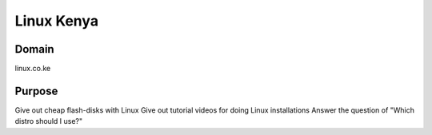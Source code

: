 Linux Kenya
===========


Domain
------
linux.co.ke


Purpose
-------
Give out cheap flash-disks with Linux 
Give out tutorial videos for doing Linux installations
Answer the question of "Which distro should I use?"
